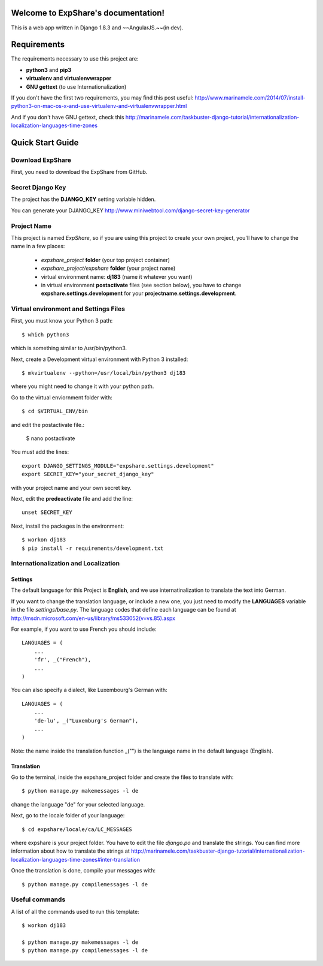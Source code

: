.. ExpShare documentation master file, created by
   sphinx-quickstart on Tue Aug 18 16:44:40 2015.
   You can adapt this file completely to your liking, but it should at least
   contain the root `toctree` directive.

Welcome to ExpShare's documentation!
====================================

This is a web app written in Django 1.8.3 and ~~AngularJS.~~(in dev).


Requirements
============
 
The requirements necessary to use this project are:
 
- **python3** and **pip3**
- **virtualenv and virtualenvwrapper**
- **GNU gettext** (to use Internationalization)
 
If you don't have the first two requirements, you may find this 
post useful: http://www.marinamele.com/2014/07/install-python3-on-mac-os-x-and-use-virtualenv-and-virtualenvwrapper.html 
 
And if you don't have GNU gettext, check this http://marinamele.com/taskbuster-django-tutorial/internationalization-localization-languages-time-zones


Quick Start Guide
=================
 
 
Download ExpShare
----------------------------------------------
 
First, you need to download the ExpShare from GitHub. 
 
 
Secret Django Key
-----------------
 
The project has the **DJANGO_KEY** setting variable hidden. 
 
You can generate your DJANGO_KEY http://www.miniwebtool.com/django-secret-key-generator
 
 
Project Name
------------
 
This project is named *ExpShare*, so if you are using this 
project to create your own project, you'll have to change 
the name in a few places:
 
 - *expshare_project* **folder** (your top project container)
 - *expshare_project/expshare* **folder** (your project name)
 - virtual environment name: **dj183** (name it whatever you want)
 - in virtual environment **postactivate** files (see section below), you have to change **expshare.settings.development** for your **projectname.settings.development**. 

 
Virtual environment and Settings Files
---------------------------------------
 
First, you must know your Python 3 path::
 
    $ which python3
 
which is something similar to /usr/bin/python3.
 
Next, create a Development virtual environment with Python 3 installed::
 
    $ mkvirtualenv --python=/usr/local/bin/python3 dj183
 
where you might need to change it with your python path.
 
Go to the virtual enviornment folder with::
 
    $ cd $VIRTUAL_ENV/bin
 
and edit the postactivate file.:
 
    $ nano postactivate
 
You must add the lines: ::
 
    export DJANGO_SETTINGS_MODULE="expshare.settings.development"
    export SECRET_KEY="your_secret_django_key"
 
with your project name and your own secret key.
 
Next, edit the **predeactivate** file and add the line::
 
    unset SECRET_KEY
 
 
Next, install the packages in the environment::
 
    $ workon dj183
    $ pip install -r requirements/development.txt
 
 
 
Internationalization and Localization
-------------------------------------
 
Settings
********
 
The default language for this Project is **English**, and we use internatinalization to translate the text into German.
 
If you want to change the translation language, or include a new one, you just need to modify the **LANGUAGES** variable in the file *settings/base.py*. The language codes that define each language can be found at http://msdn.microsoft.com/en-us/library/ms533052(v=vs.85).aspx
 
For example, if you want to use French you should include::
 
    LANGUAGES = (
        ...
        'fr', _("French"),
        ...
    )
 
You can also specify a dialect, like Luxembourg's German with::
 
    LANGUAGES = (
        ...
        'de-lu', _("Luxemburg's German"),
        ...
    )
 
Note: the name inside the translation function _("") is the language name in the default language (English).
 
 
Translation
***********
 
Go to the terminal, inside the expshare_project folder and create the files to translate with::
 
    $ python manage.py makemessages -l de
 
change the language "de" for your selected language.
 
Next, go to the locale folder of your language::
 
    $ cd expshare/locale/ca/LC_MESSAGES
 
where expshare is your project folder. You have to edit the file *django.po* and translate the strings. You can find more information about how to translate the strings at http://marinamele.com/taskbuster-django-tutorial/internationalization-localization-languages-time-zones#inter-translation
 
Once the translation is done, compile your messages with::
 
    $ python manage.py compilemessages -l de
 
 
 
Useful commands
---------------
 
A list of all the commands used to run this template::
 
    $ workon dj183
 
    $ python manage.py makemessages -l de
    $ python manage.py compilemessages -l de